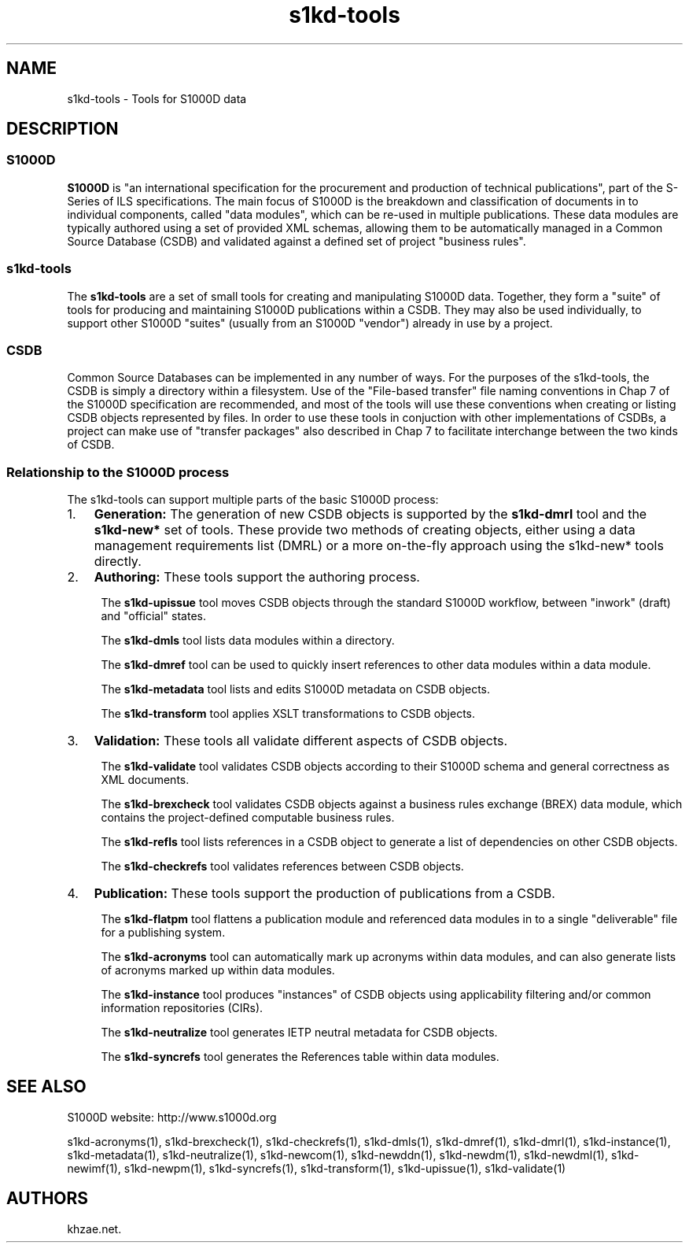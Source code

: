 .\" Automatically generated by Pandoc 1.19.2.1
.\"
.TH "s1kd\-tools" "1" "2018\-01\-20" "" "General Commands Manual"
.hy
.SH NAME
.PP
s1kd\-tools \- Tools for S1000D data
.SH DESCRIPTION
.SS S1000D
.PP
\f[B]S1000D\f[] is "an international specification for the procurement
and production of technical publications", part of the S\-Series of ILS
specifications.
The main focus of S1000D is the breakdown and classification of
documents in to individual components, called "data modules", which can
be re\-used in multiple publications.
These data modules are typically authored using a set of provided XML
schemas, allowing them to be automatically managed in a Common Source
Database (CSDB) and validated against a defined set of project "business
rules".
.SS s1kd\-tools
.PP
The \f[B]s1kd\-tools\f[] are a set of small tools for creating and
manipulating S1000D data.
Together, they form a "suite" of tools for producing and maintaining
S1000D publications within a CSDB.
They may also be used individually, to support other S1000D "suites"
(usually from an S1000D "vendor") already in use by a project.
.SS CSDB
.PP
Common Source Databases can be implemented in any number of ways.
For the purposes of the s1kd\-tools, the CSDB is simply a directory
within a filesystem.
Use of the "File\-based transfer" file naming conventions in Chap 7 of
the S1000D specification are recommended, and most of the tools will use
these conventions when creating or listing CSDB objects represented by
files.
In order to use these tools in conjuction with other implementations of
CSDBs, a project can make use of "transfer packages" also described in
Chap 7 to facilitate interchange between the two kinds of CSDB.
.SS Relationship to the S1000D process
.PP
The s1kd\-tools can support multiple parts of the basic S1000D process:
.IP "1." 3
\f[B]Generation:\f[] The generation of new CSDB objects is supported by
the \f[B]s1kd\-dmrl\f[] tool and the \f[B]s1kd\-new*\f[] set of tools.
These provide two methods of creating objects, either using a data
management requirements list (DMRL) or a more on\-the\-fly approach
using the s1kd\-new* tools directly.
.IP "2." 3
\f[B]Authoring:\f[] These tools support the authoring process.
.RS 4
.PP
The \f[B]s1kd\-upissue\f[] tool moves CSDB objects through the standard
S1000D workflow, between "inwork" (draft) and "official" states.
.PP
The \f[B]s1kd\-dmls\f[] tool lists data modules within a directory.
.PP
The \f[B]s1kd\-dmref\f[] tool can be used to quickly insert references
to other data modules within a data module.
.PP
The \f[B]s1kd\-metadata\f[] tool lists and edits S1000D metadata on CSDB
objects.
.PP
The \f[B]s1kd\-transform\f[] tool applies XSLT transformations to CSDB
objects.
.RE
.IP "3." 3
\f[B]Validation:\f[] These tools all validate different aspects of CSDB
objects.
.RS 4
.PP
The \f[B]s1kd\-validate\f[] tool validates CSDB objects according to
their S1000D schema and general correctness as XML documents.
.PP
The \f[B]s1kd\-brexcheck\f[] tool validates CSDB objects against a
business rules exchange (BREX) data module, which contains the
project\-defined computable business rules.
.PP
The \f[B]s1kd\-refls\f[] tool lists references in a CSDB object to
generate a list of dependencies on other CSDB objects.
.PP
The \f[B]s1kd\-checkrefs\f[] tool validates references between CSDB
objects.
.RE
.IP "4." 3
\f[B]Publication:\f[] These tools support the production of publications
from a CSDB.
.RS 4
.PP
The \f[B]s1kd\-flatpm\f[] tool flattens a publication module and
referenced data modules in to a single "deliverable" file for a
publishing system.
.PP
The \f[B]s1kd\-acronyms\f[] tool can automatically mark up acronyms
within data modules, and can also generate lists of acronyms marked up
within data modules.
.PP
The \f[B]s1kd\-instance\f[] tool produces "instances" of CSDB objects
using applicability filtering and/or common information repositories
(CIRs).
.PP
The \f[B]s1kd\-neutralize\f[] tool generates IETP neutral metadata for
CSDB objects.
.PP
The \f[B]s1kd\-syncrefs\f[] tool generates the References table within
data modules.
.RE
.SH SEE ALSO
.PP
S1000D website: http://www.s1000d.org
.PP
s1kd\-acronyms(1), s1kd\-brexcheck(1), s1kd\-checkrefs(1),
s1kd\-dmls(1), s1kd\-dmref(1), s1kd\-dmrl(1), s1kd\-instance(1),
s1kd\-metadata(1), s1kd\-neutralize(1), s1kd\-newcom(1),
s1kd\-newddn(1), s1kd\-newdm(1), s1kd\-newdml(1), s1kd\-newimf(1),
s1kd\-newpm(1), s1kd\-syncrefs(1), s1kd\-transform(1), s1kd\-upissue(1),
s1kd\-validate(1)
.SH AUTHORS
khzae.net.
